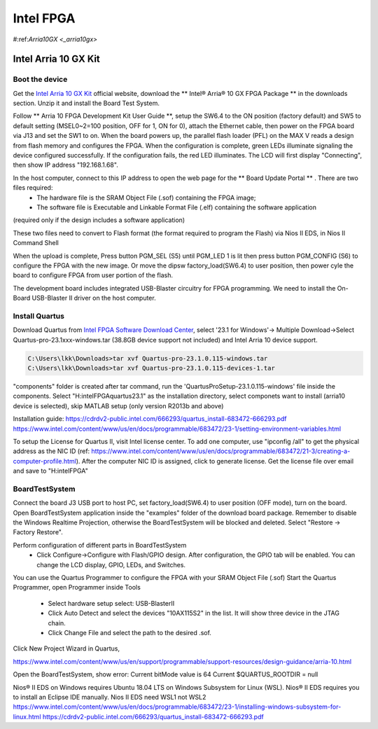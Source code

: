 Intel FPGA
===================

.. _arria10gx:

#:ref:`Arria10GX <_arria10gx>`

Intel Arria 10 GX Kit
---------------------

Boot the device
~~~~~~~~~~~~~~~~
Get the `Intel Arria 10 GX Kit <https://www.intel.com/content/www/us/en/products/details/fpga/development-kits/arria/10-gx.html>`_ official website, download the ** Intel® Arria® 10 GX FPGA Package ** in the downloads section. Unzip it and install the Board Test System.

Follow ** Arria 10 FPGA Development Kit User Guide **, setup the SW6.4 to the ON position (factory default) and SW5 to default setting (MSEL0~2=100 position, OFF for 1, ON for 0), attach the Ethernet cable, then power on the FPGA board via J13 and set the SW1 to on.  When the board powers up, the parallel flash loader (PFL) on the MAX V reads a design from flash memory and configures the FPGA. When the configuration is complete, green LEDs illuminate signaling the device configured successfully. If the configuration fails, the red LED illuminates. The LCD will first display "Connecting", then show IP address "192.168.1.68". 

In the host computer, connect to this IP address to open the web page for the ** Board Update Portal ** . There are two files required:
  * The hardware file is the SRAM Object File (.sof) containing the FPGA image; 
  * The software file is Executable and Linkable Format File (.elf) containing the software application
(required only if the design includes a software application)

These two files need to convert to Flash format (the format required to program the Flash) via Nios II EDS, in Nios II Command Shell

.. code-block:: console 
  $ sof2flash --input=yourfile_hw.sof --output=yourfile_hw.flash --pfl --optionbit=0x00180000 --programmingmode=PS --offset=0x02D00000
  $ elf2flash --base=0x0 --end=0x0FFFFFFF --reset=0x09300000 --input=yourfile_sw.elf --output=yourfile_sw.flash --boot=$SOPC_KIT_NIOS2/components/altera_nios2/boot_loader_cfi.srec/strong>
  
When the upload is complete, Press button PGM_SEL (S5) until PGM_LED 1 is lit then press button PGM_CONFIG (S6) to configure the FPGA with the new image.
Or move the dipsw factory_load(SW6.4) to user position, then power cyle the board to configure FPGA from user portion of the flash.

The development board includes integrated USB-Blaster circuitry for FPGA programming. We need to install the On-Board USB-Blaster II driver on the host computer.

Install Quartus
~~~~~~~~~~~~~~~~

Download Quartus from `Intel FPGA Software Download Center <https://www.intel.com/content/www/us/en/collections/products/fpga/software/downloads.html>`_, select '23.1 for Windows'-> Multiple Download->Select Quartus-pro-23.1xxx-windows.tar (38.8GB device support not included) and Intel Arria 10 device support.

.. code-block:: console 

  C:\Users\lkk\Downloads>tar xvf Quartus-pro-23.1.0.115-windows.tar
  C:\Users\lkk\Downloads>tar xvf Quartus-pro-23.1.0.115-devices-1.tar

"components" folder is created after tar command, run the 'QuartusProSetup-23.1.0.115-windows' file inside the components. Select "H:\intelFPGA\quartus23.1" as the installation directory, select componets want to install (arria10 device is selected), skip MATLAB setup (only version R2013b and above)


Installation guide: https://cdrdv2-public.intel.com/666293/quartus_install-683472-666293.pdf
https://www.intel.com/content/www/us/en/docs/programmable/683472/23-1/setting-environment-variables.html

To setup the License for Quartus II, visit Intel license center. To add one computer, use "ipconfig /all" to get the physical address as the NIC ID (ref: https://www.intel.com/content/www/us/en/docs/programmable/683472/21-3/creating-a-computer-profile.html). After the computer NIC ID is assigned, click to generate license. Get the license file over email and save to "H:\intelFPGA"

BoardTestSystem
~~~~~~~~~~~~~~~~
Connect the board J3 USB port to host PC, set factory_load(SW6.4) to user position (OFF mode), turn on the board. Open BoardTestSystem application inside the "examples" folder of the download board package. Remember to disable the Windows Realtime Projection, otherwise the BoardTestSystem will be blocked and deleted. Select "Restore -> Factory Restore".

Perform configuration of different parts in BoardTestSystem
 * Click Configure->Configure with Flash/GPIO design. After configuration, the GPIO tab will be enabled. You can change the LCD display, GPIO, LEDs, and Switches.
 
You can use the Quartus Programmer to configure the FPGA with your SRAM Object File (.sof)
Start the Quartus Programmer, open Programmer inside Tools
 * Select hardware setup select: USB-BlasterII
 * Click Auto Detect and select the devices "10AX115S2" in the list. It will show three device in the JTAG chain.
 * Click Change File and select the path to the desired .sof.

Click New Project Wizard in Quartus, 


https://www.intel.com/content/www/us/en/support/programmable/support-resources/design-guidance/arria-10.html

Open the BoardTestSystem, show error:
Current bitMode value is 64
Current $QUARTUS_ROOTDIR = null


Nios® II EDS on Windows requires Ubuntu 18.04 LTS on Windows Subsystem for Linux (WSL). Nios® II EDS requires you to install an Eclipse IDE manually.
Nios II EDS need WSL1 not WSL2
https://www.intel.com/content/www/us/en/docs/programmable/683472/23-1/installing-windows-subsystem-for-linux.html
https://cdrdv2-public.intel.com/666293/quartus_install-683472-666293.pdf

